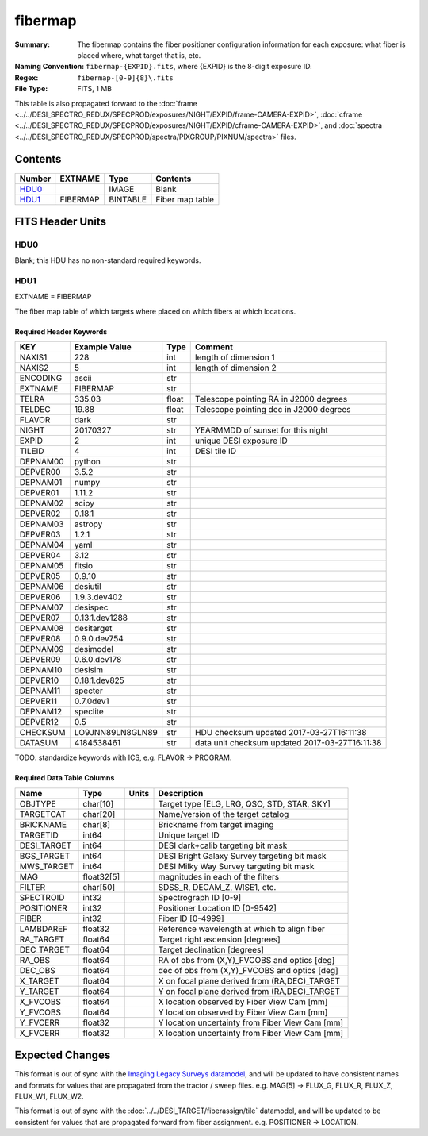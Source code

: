 ========
fibermap
========

:Summary: The fibermap contains the fiber positioner configuration information for
    each exposure: what fiber is placed where, what target that is, etc.
:Naming Convention: ``fibermap-{EXPID}.fits``, where {EXPID} is the 8-digit exposure ID.
:Regex: ``fibermap-[0-9]{8}\.fits``
:File Type: FITS, 1 MB

This table is also propagated forward to the
:doc:`frame <../../DESI_SPECTRO_REDUX/SPECPROD/exposures/NIGHT/EXPID/frame-CAMERA-EXPID>`,
:doc:`cframe <../../DESI_SPECTRO_REDUX/SPECPROD/exposures/NIGHT/EXPID/cframe-CAMERA-EXPID>`, and
:doc:`spectra <../../DESI_SPECTRO_REDUX/SPECPROD/spectra/PIXGROUP/PIXNUM/spectra>`
files.

Contents
========

====== ======== ======== ===================
Number EXTNAME  Type     Contents
====== ======== ======== ===================
HDU0_           IMAGE    Blank
HDU1_  FIBERMAP BINTABLE Fiber map table
====== ======== ======== ===================


FITS Header Units
=================

HDU0
----

Blank; this HDU has no non-standard required keywords.

HDU1
----

EXTNAME = FIBERMAP

The fiber map table of which targets where placed on which fibers
at which locations.

Required Header Keywords
~~~~~~~~~~~~~~~~~~~~~~~~

======== ================ ===== ==============================================
KEY      Example Value    Type  Comment
======== ================ ===== ==============================================
NAXIS1   228              int   length of dimension 1
NAXIS2   5                int   length of dimension 2
ENCODING ascii            str
EXTNAME  FIBERMAP         str
TELRA    335.03           float Telescope pointing RA in J2000 degrees
TELDEC   19.88            float Telescope pointing dec in J2000 degrees
FLAVOR   dark             str
NIGHT    20170327         str   YEARMMDD of sunset for this night
EXPID    2                int   unique DESI exposure ID
TILEID   4                int   DESI tile ID
DEPNAM00 python           str
DEPVER00 3.5.2            str
DEPNAM01 numpy            str
DEPVER01 1.11.2           str
DEPNAM02 scipy            str
DEPVER02 0.18.1           str
DEPNAM03 astropy          str
DEPVER03 1.2.1            str
DEPNAM04 yaml             str
DEPVER04 3.12             str
DEPNAM05 fitsio           str
DEPVER05 0.9.10           str
DEPNAM06 desiutil         str
DEPVER06 1.9.3.dev402     str
DEPNAM07 desispec         str
DEPVER07 0.13.1.dev1288   str
DEPNAM08 desitarget       str
DEPVER08 0.9.0.dev754     str
DEPNAM09 desimodel        str
DEPVER09 0.6.0.dev178     str
DEPNAM10 desisim          str
DEPVER10 0.18.1.dev825    str
DEPNAM11 specter          str
DEPVER11 0.7.0dev1        str
DEPNAM12 speclite         str
DEPVER12 0.5              str
CHECKSUM LO9JNN89LN8GLN89 str   HDU checksum updated 2017-03-27T16:11:38
DATASUM  4184538461       str   data unit checksum updated 2017-03-27T16:11:38
======== ================ ===== ==============================================

TODO: standardize keywords with ICS, e.g. FLAVOR -> PROGRAM.

Required Data Table Columns
~~~~~~~~~~~~~~~~~~~~~~~~~~~

=========== ========== ===== ===============================================
Name        Type       Units Description
=========== ========== ===== ===============================================
OBJTYPE     char[10]         Target type [ELG, LRG, QSO, STD, STAR, SKY]
TARGETCAT   char[20]         Name/version of the target catalog
BRICKNAME   char[8]          Brickname from target imaging
TARGETID    int64            Unique target ID
DESI_TARGET int64            DESI dark+calib targeting bit mask
BGS_TARGET  int64            DESI Bright Galaxy Survey targeting bit mask
MWS_TARGET  int64            DESI Milky Way Survey targeting bit mask
MAG         float32[5]       magnitudes in each of the filters
FILTER      char[50]         SDSS_R, DECAM_Z, WISE1, etc.
SPECTROID   int32            Spectrograph ID [0-9]
POSITIONER  int32            Positioner Location ID [0-9542]
FIBER       int32            Fiber ID [0-4999]
LAMBDAREF   float32          Reference wavelength at which to align fiber
RA_TARGET   float64          Target right ascension [degrees]
DEC_TARGET  float64          Target declination [degrees]
RA_OBS      float64          RA of obs from (X,Y)_FVCOBS and optics [deg]
DEC_OBS     float64          dec of obs from (X,Y)_FVCOBS and optics [deg]
X_TARGET    float64          X on focal plane derived from (RA,DEC)_TARGET
Y_TARGET    float64          Y on focal plane derived from (RA,DEC)_TARGET
X_FVCOBS    float64          X location observed by Fiber View Cam [mm]
Y_FVCOBS    float64          Y location observed by Fiber View Cam [mm]
Y_FVCERR    float32          Y location uncertainty from Fiber View Cam [mm]
X_FVCERR    float32          X location uncertainty from Fiber View Cam [mm]
=========== ========== ===== ===============================================

Expected Changes
================

This format is out of sync with the
`Imaging Legacy Surveys datamodel <http://legacysurvey.org/dr4/files/>`_,
and will be updated to have consistent names and formats for values that are
propagated from the tractor / sweep files.
e.g. MAG[5] -> FLUX_G, FLUX_R, FLUX_Z, FLUX_W1, FLUX_W2.

This format is out of sync with the
:doc:`../../DESI_TARGET/fiberassign/tile` datamodel, and will be updated to
be consistent for values that are propagated forward from fiber assignment.
e.g. POSITIONER -> LOCATION.